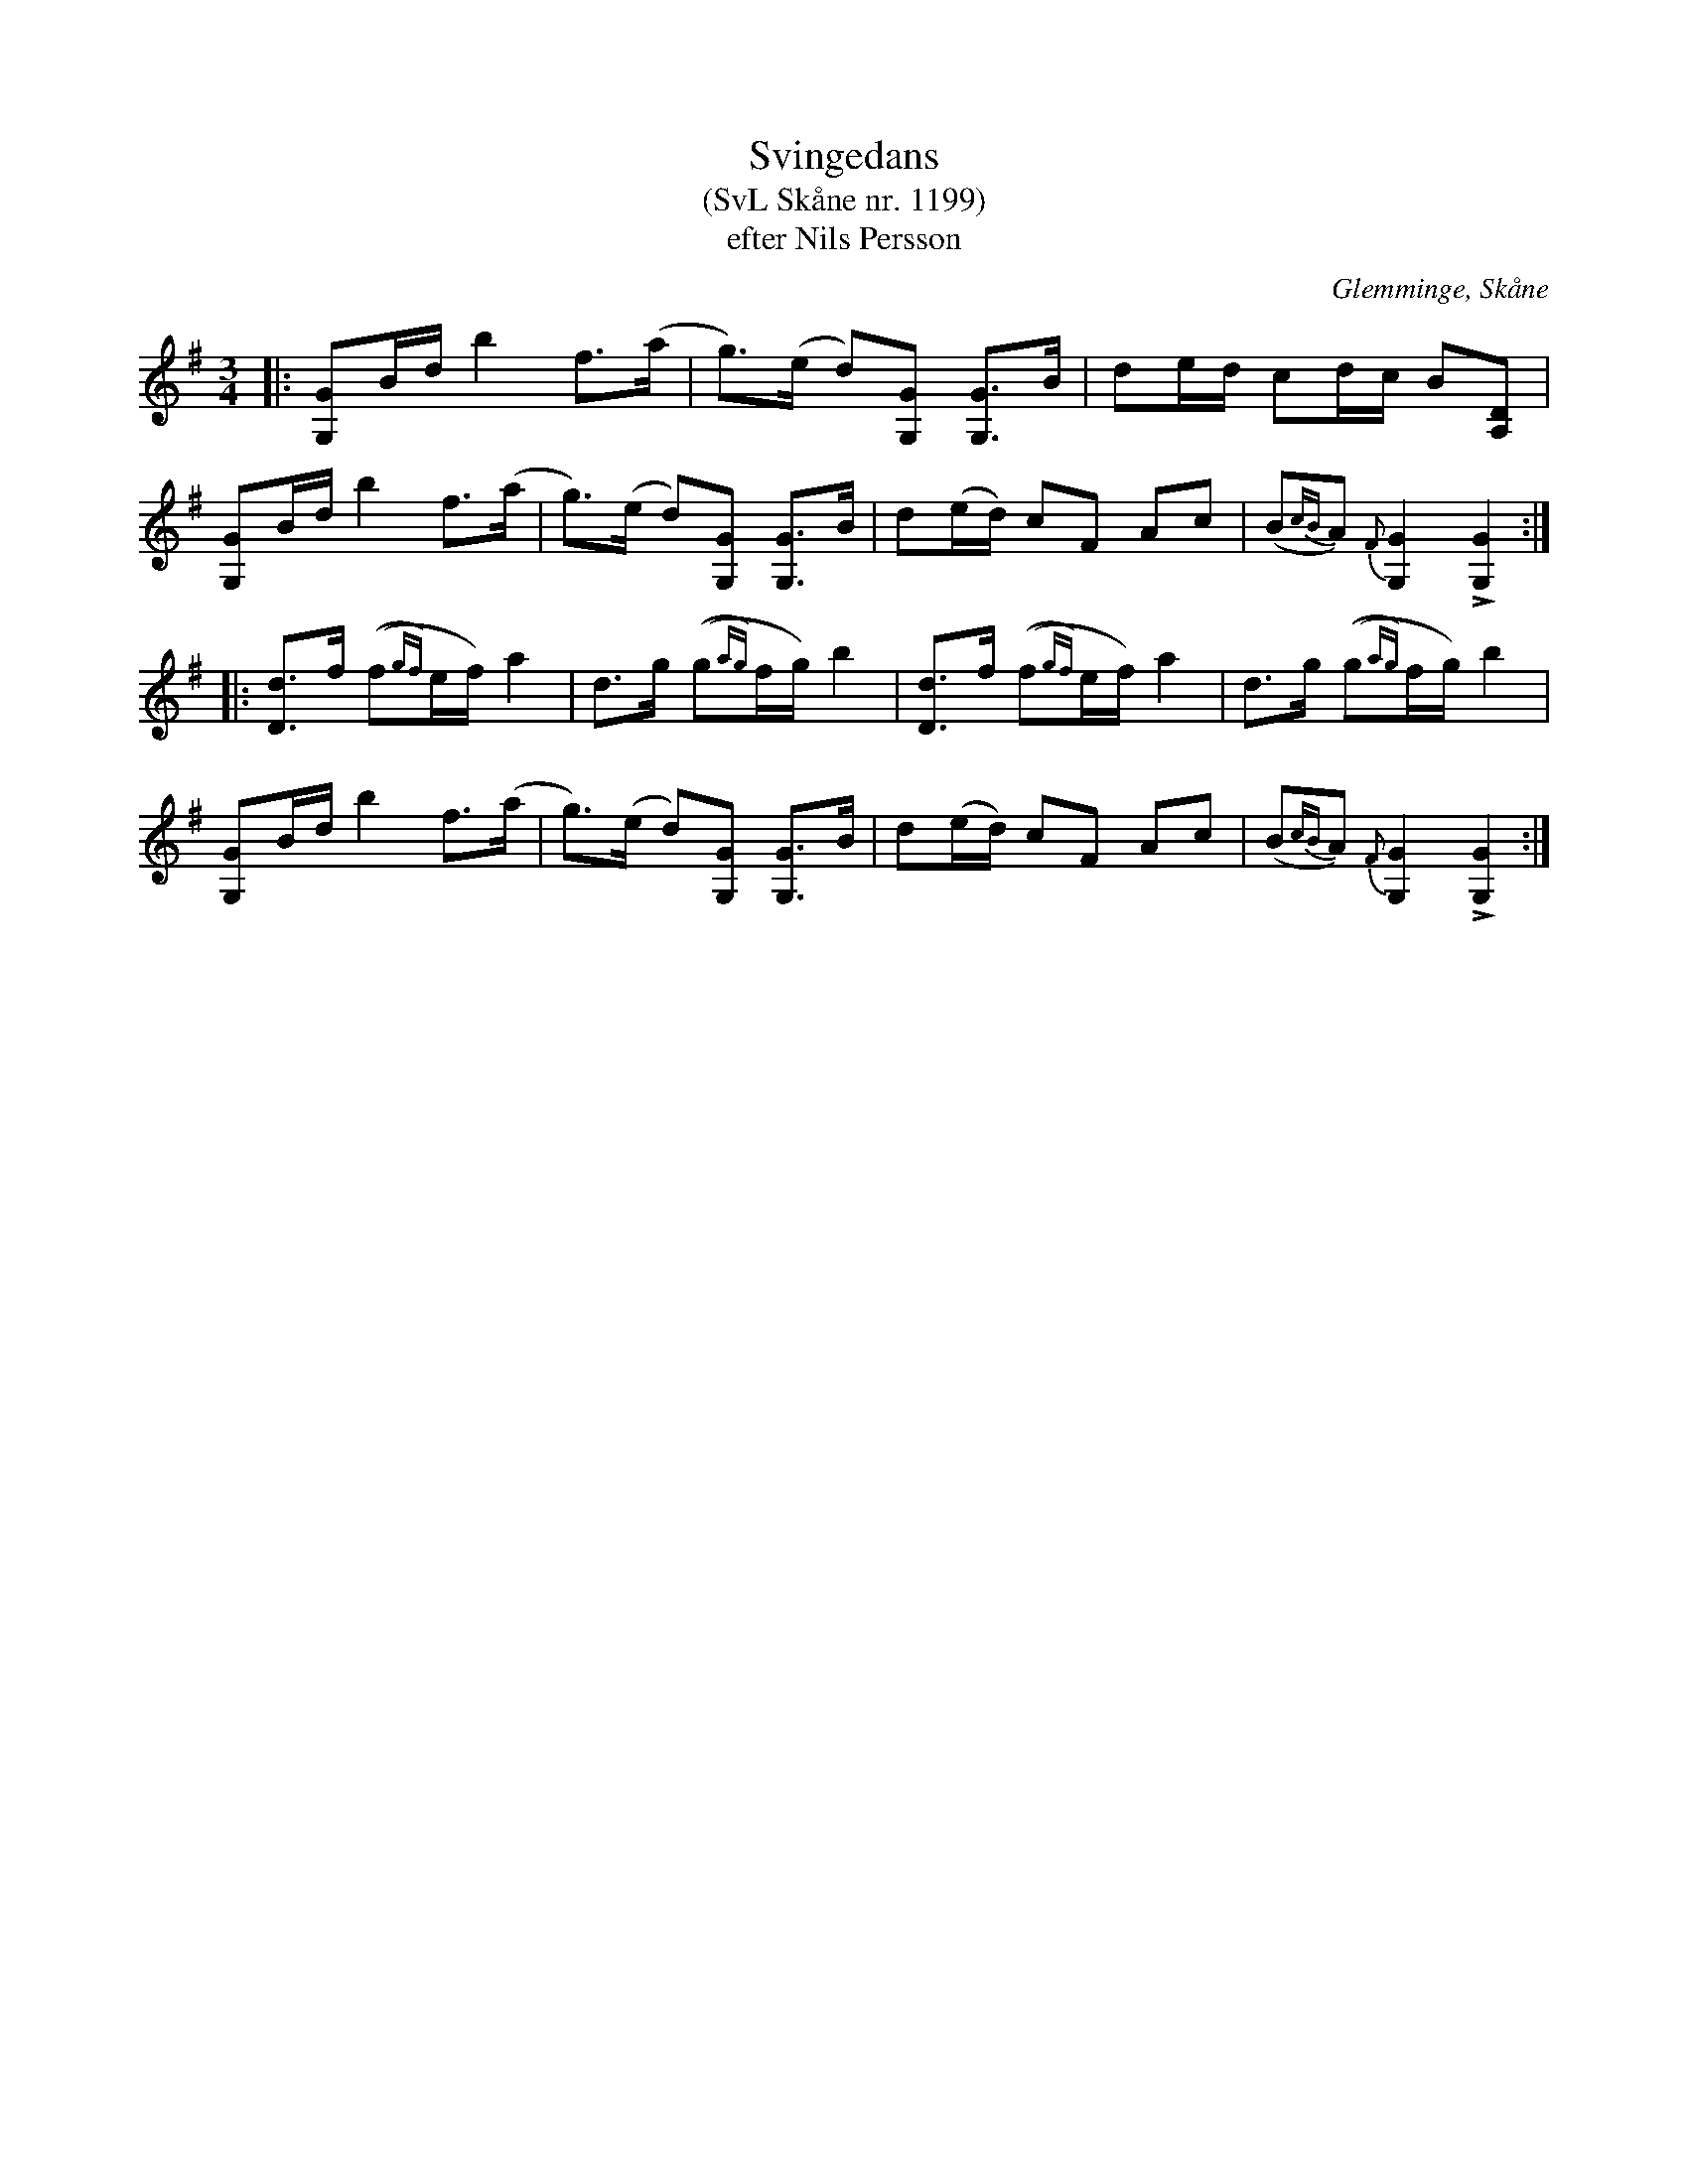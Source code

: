 %%abc-charset utf-8

X:1199
T:Svingedans
T:(SvL Skåne nr. 1199)
T:efter Nils Persson
O:Glemminge, Skåne
S:Svenska Låtar Skåne
B:Svenska Låtar Skåne
Z:Åke Persson, 2012-03-23
R:Svingedans
M:3/4
L:1/8
Q:1/4=108
%%printtempo 0
%%MIDI ratio 2 1
K:G
|: [GG,]B/d/ b2 f>(a | g)>(e d)[GG,] [GG,]>B | de/d/ cd/c/ B[DA,] |
[GG,]B/d/ b2 f>(a | g)>(e d)[GG,] [GG,]>B | d(e/d/) cF Ac | (B{cB}A) {F}[G2G,2] L[G2G,2] :|
|: [dD]>f ((f{gf})e/f/) a2 | d>g ((g{ag})f/g/) b2 | [dD]>f ((f{gf})e/f/) a2 | d>g ((g{ag})f/g/) b2 |
[GG,]B/d/ b2 f>(a | g)>(e d)[GG,] [GG,]>B | d(e/d/) cF Ac | (B{cB}A) {F}[G2G,2] L[G2G,2] :|

